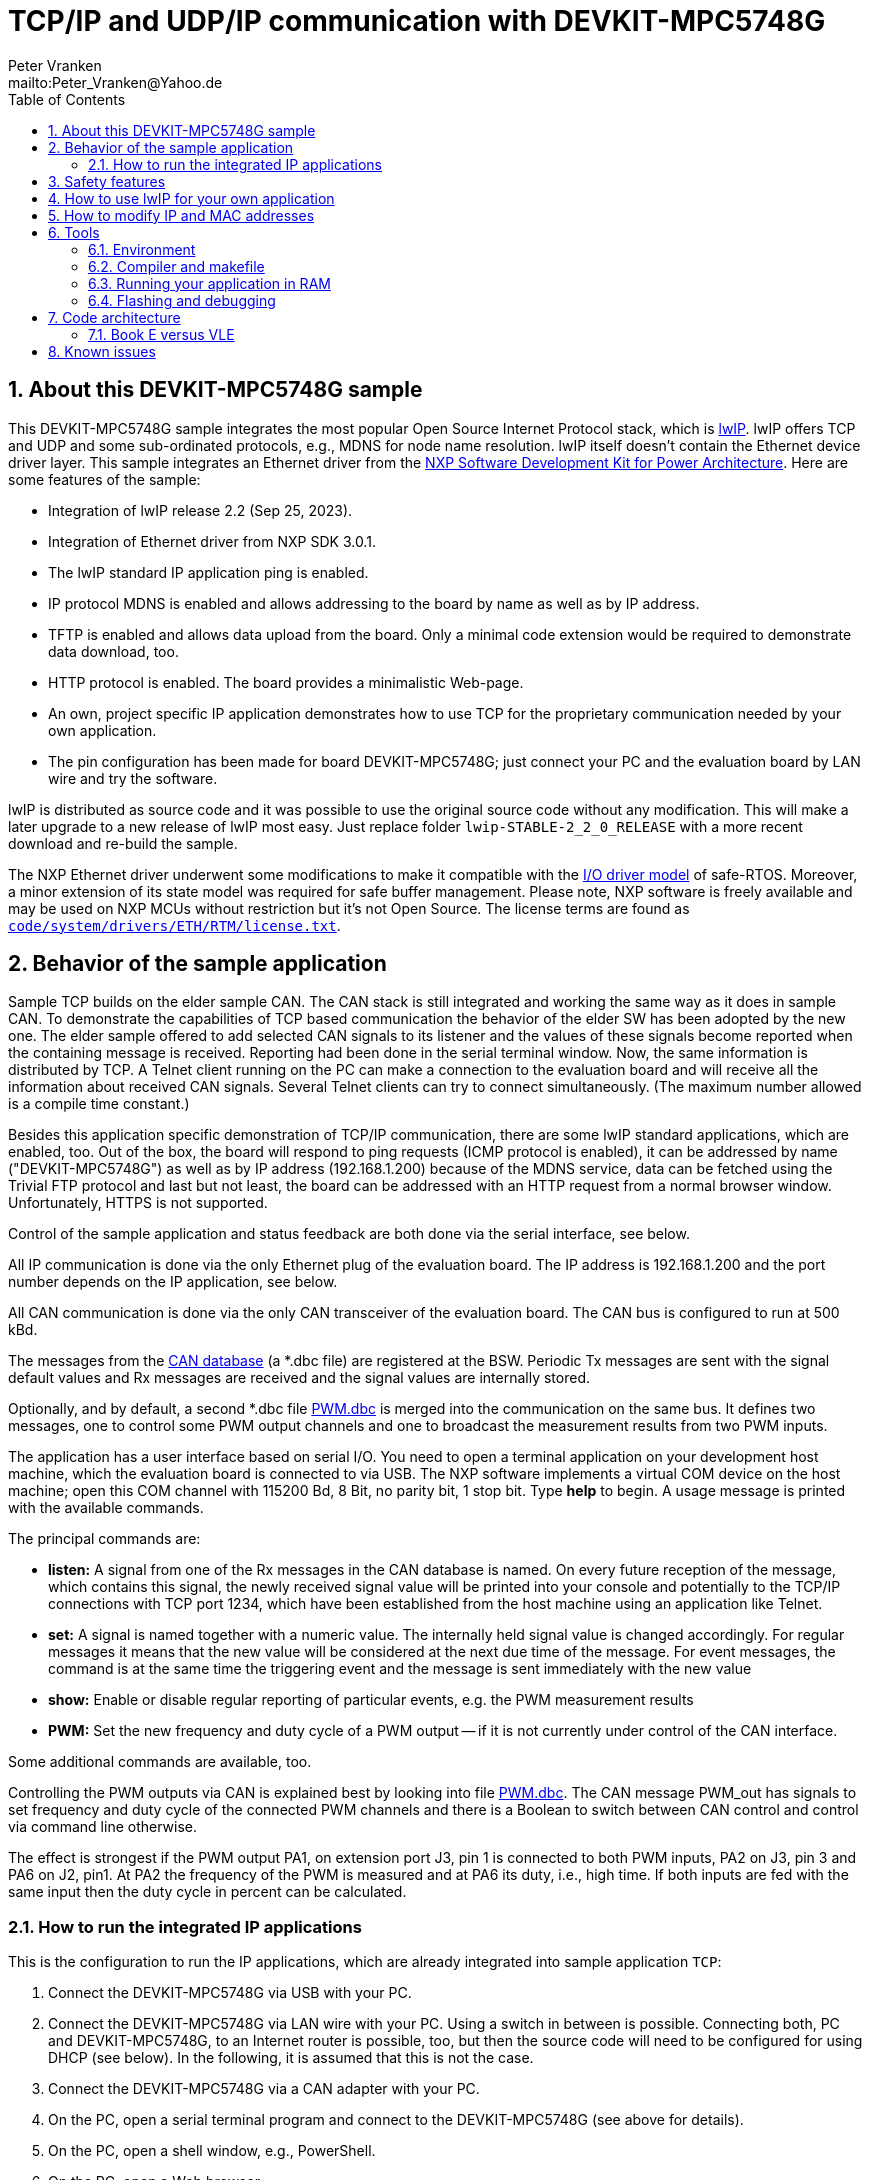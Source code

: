 = TCP/IP and UDP/IP communication with DEVKIT-MPC5748G
:Author:            Peter Vranken
:Email:             mailto:Peter_Vranken@Yahoo.de
:toc:               left
:xrefstyle:         short
:numbered:
:icons:             font
:caution-caption:   :fire:
:important-caption: :exclamation:
:note-caption:      :paperclip:
:tip-caption:       :bulb:
:warning-caption:   :warning:

== About this DEVKIT-MPC5748G sample

This DEVKIT-MPC5748G sample integrates the most popular Open Source
Internet Protocol stack, which is
https://savannah.nongnu.org/news/?group=lwip[lwIP^]. lwIP offers TCP and
UDP and some sub-ordinated protocols, e.g., MDNS for node name resolution. lwIP
itself doesn't contain the Ethernet device driver layer. This sample
integrates an Ethernet driver from the
https://www.nxp.com/design/design-center/software/development-software/s32-sdk/s32-software-development-kit-for-power-architecture:S32SDK-POWER-ARCHITECTURE[NXP Software Development Kit for Power Architecture^].
Here are some features of the sample:

* Integration of lwIP release 2.2 (Sep 25, 2023).
* Integration of Ethernet driver from NXP SDK 3.0.1.
* The lwIP standard IP application ping is enabled.
* IP protocol MDNS is enabled and allows addressing to the board by name
  as well as by IP address.
* TFTP is enabled and allows data upload from the board. Only a minimal
  code extension would be required to demonstrate data download, too.
* HTTP protocol is enabled. The board provides a minimalistic Web-page.
* An own, project specific IP application demonstrates how to use TCP for
  the proprietary communication needed by your own application.
* The pin configuration has been made for board DEVKIT-MPC5748G; just
  connect your PC and the evaluation board by LAN wire and try the
  software.

lwIP is distributed as source code and it was possible to use the original
source code without any modification. This will make a later upgrade to a
new release of lwIP most easy. Just replace folder
`lwip-STABLE-2_2_0_RELEASE` with a more recent download and re-build the
sample.

The NXP Ethernet driver underwent some modifications to make it compatible
with the
https://github.com/PeterVranken/DEVKIT-MPC5748G/tree/master/samples/safe-RTOS/doc/manual#io-driver-model[I/O driver model^]
of safe-RTOS. Moreover, a minor extension of its state
model was required for safe buffer management. Please note, NXP software
is freely available and may be used on NXP MCUs without restriction but
it's not Open Source. The license terms are found as
https://github.com/PeterVranken/DEVKIT-MPC5748G/blob/master/samples/TCP/code/system/drivers/ETH/RTM/license.txt[`code/system/drivers/ETH/RTM/license.txt`^].

== Behavior of the sample application

Sample TCP builds on the elder sample CAN. The CAN stack is still
integrated and working the same way as it does in sample CAN. To
demonstrate the capabilities of TCP based communication the behavior of
the elder SW has been adopted by the new one. The elder sample offered to
add selected CAN signals to its listener and the values of these signals
become reported when the containing message is received. Reporting had
been done in the serial terminal window. Now, the same information is
distributed by TCP. A Telnet client running on the PC can make a
connection to the evaluation board and will receive all the information
about received CAN signals. Several Telnet clients can try to connect
simultaneously. (The maximum number allowed is a compile time constant.)

Besides this application specific demonstration of TCP/IP communication,
there are some lwIP standard applications, which are enabled, too. Out of
the box, the board will respond to ping requests (ICMP protocol is
enabled), it can be addressed by name ("DEVKIT-MPC5748G") as well as by IP
address (192.168.1.200) because of the MDNS service, data can be fetched
using the Trivial FTP protocol and last but not least, the board can be
addressed with an HTTP request from a normal browser window.
Unfortunately, HTTPS is not supported.

Control of the sample application and status feedback are both done via
the serial interface, see below.

All IP communication is done via the only Ethernet plug of the evaluation
board. The IP address is 192.168.1.200 and the port number depends on the
IP application, see below.

All CAN communication is done via the only CAN transceiver of the
evaluation board. The CAN bus is configured to run at 500 kBd.

The messages from the
https://github.com/PeterVranken/DEVKIT-MPC5748G/blob/master/samples/TCP/code/application/canStack/dbcFiles/sampleCanBus.dbc[CAN database^]
(a *.dbc file) are registered at the BSW. Periodic Tx messages are
sent with the signal default values and Rx messages are received and
the signal values are internally stored.

Optionally, and by default, a second *.dbc file
https://github.com/PeterVranken/DEVKIT-MPC5748G/blob/master/samples/TCP/code/application/canStack/dbcFiles/PWM.dbc[PWM.dbc^]
is merged into the communication on the same bus. It defines two
messages, one to control some PWM output channels and one to broadcast the
measurement results from two PWM inputs.

The application has a user interface based on serial I/O. You need to open
a terminal application on your development host machine, which the
evaluation board is connected to via USB. The NXP software implements a
virtual COM device on the host machine; open this COM channel with 115200
Bd, 8 Bit, no parity bit, 1 stop bit. Type *help* to begin. A usage
message is printed with the available commands.

The principal commands are:

* *listen:* A signal from one of the Rx messages in the CAN database is
named. On every future reception of the message, which contains this
signal, the newly received signal value will be printed into your console
and potentially to the TCP/IP connections with TCP port 1234, which have
been established from the host machine using an application like Telnet.

* *set:* A signal is named together with a numeric value. The internally
held signal value is changed accordingly. For regular messages it means
that the new value will be considered at the next due time of the message.
For event messages, the command is at the same time the triggering event
and the message is sent immediately with the new value

* *show:* Enable or disable regular reporting of particular events, e.g.
the PWM measurement results

* *PWM:* Set the new frequency and duty cycle of a PWM output -- if it is
not currently under control of the CAN interface.

Some additional commands are available, too.

Controlling the PWM outputs via CAN is explained best by looking into file
https://github.com/PeterVranken/DEVKIT-MPC5748G/blob/master/samples/TCP/code/application/canStack/dbcFiles/PWM.dbc[PWM.dbc^].
The CAN message PWM_out has signals to set frequency and duty cycle of the
connected PWM channels and there is a Boolean to switch between CAN
control and control via command line otherwise.

The effect is strongest if the PWM output PA1, on extension port J3, pin 1
is connected to both PWM inputs, PA2 on J3, pin 3 and PA6 on J2, pin1. At
PA2 the frequency of the PWM is measured and at PA6 its duty, i.e., high
time. If both inputs are fed with the same input then the duty cycle in
percent can be calculated.

=== How to run the integrated IP applications

This is the configuration to run the IP applications, which are already
integrated into sample application `TCP`:

. Connect the DEVKIT-MPC5748G via USB with your PC.
. Connect the DEVKIT-MPC5748G via LAN wire with your PC. Using a switch
  in between is possible. Connecting both, PC and DEVKIT-MPC5748G, to an
  Internet router is possible, too, but then the source code will need to
  be configured for using DHCP (see below). In the following, it is
  assumed that this is not the case.
. Connect the DEVKIT-MPC5748G via a CAN adapter with your PC.
. On the PC, open a serial terminal program and connect to the
  DEVKIT-MPC5748G (see above for details).
. On the PC, open a shell window, e.g., PowerShell.
. On the PC, open a Web browser.
. On the PC, open a CAN tool, which allows displaying received CAN
  messages and sending messages.
. Most useful but not required: On the PC, open Open Source program
  Wireshark and let it log the traffic on the Ethernet plug you connected
  the DEVKIT-MPC5748G to.

==== Pinging the board or Internet protocols ICMP and ARB

In the shell window, type:

  ping 192.168.1.200

or, using the ARB protocol for name resolution:

  ping DEVKIT-MPC5748G

The console output should resemble:

  Pinging 192.168.1.200 with 32 bytes of data:
  Reply from 192.168.1.200: bytes=32 time<1ms TTL=128
  Reply from 192.168.1.200: bytes=32 time=1ms TTL=128
  Reply from 192.168.1.200: bytes=32 time<1ms TTL=128
  Reply from 192.168.1.200: bytes=32 time<1ms TTL=128

==== Ping client

The DEVKIT-MPC5748G can use protocol ICMP as ping client, too. A single
IPv4 target address can be served at a time.footnote:[LwIP's ping sample
application supports IPv6, too. It's just the rudimentary serial console
user interface, which imposes the limitation for IPv4.] Regularly, a ping
request is sent to this address and the response time is displayed.
(Nothing is displayed if no response is timely received.) Turning pinging
on and off and setting the target address is under control of the serial
console. In your terminal's input window, type *help* and read the
explanation of command *ping*.

In the terminal window, type:

  help
  ping 142 250 179 206

to ping Google and, after a while:

  ping off

Note, that the example requires an Internet connection to succeed. Use the
IPv4 address of any local node if there is no Internet connection.

==== Trivial File Transfer Protocol

The sample application integrates a file transfer protocol, which allows
to download bulky data from and upload to the running application.

The application doesn't have a file system in the meaning of FAT or NTFS,
but to the applied protocol TFTP, it doesn't matter, what actually a
"file" is. It just hands the file name or path designation over to the
application and transmits the data set it gets in response. Only the
length of the file designation is limited by a compile-time configuration
item (20 characters by default). Within this limit there's virtually no
limitation in how to interpret the received file designation and what data
to return in response to it. Or, vice versa, how to make use of the
uploaded "file" contents.

In the shell window, type:

  tftp 192.168.1.200 GET /path/to/some/data someData.txt

or, using the ARB protocol for name resolution:

  tftp DEVKIT-MPC5748G GET /path/to/some/data someData.txt

The application demonstrates the use of TFTP by returning a "file", which
consists of a number of repetitions of the name (or path) of the requested
file. If the command succeeds, then a file `someData.txt` will be found in
the current working directory, which contains the character string
"/path/to/some/data" a couple of times. Looking into the sample code,
source code file `code/application/ipStack/apps/tftp_example.c`,
it'll be straight forward to replace this behavior with returning some
true data depending on the requested file name.

The application doesn't have sample code for the TFTP command PUT yet, but
the source code structures to use this command for uploading data to the
application are fully in place and can be used.

==== HTTP

The application integrates a minimalistic HTTP server, providing a small
Web-page. In the address field of the Web browser, type:

  http://192.168.1.200/get

or, using the ARB protocol for name resolution:

  http://devkit-mpc5748g/get

The Web-page should be displayed. The contents are no more than a greeting
plus a bit of dynamic content, but could be made more useful and realistic
by elaboration of the source code in file
`code/application/ipStack/apps/http_demoHttpServer.c`.

Please note, as an alternative, and maybe more suitable for testing, you
may type this in the shell window:

  curl http://192.168.1.136/get -o -

or:

  curl http://DEVKIT-MPC5748G/get -o -

Sadly, HTTPS is not supported and it won't be easy to add this protocol.

==== TCP server application

A typical TCP server application is integrated. A client can connect to
the DEVKIT-MPC5748G and receive information (or send commands or data).
Our sample application sends the information as a stream of printable,
formatted output so that the standard program telnet can be used for
demonstration. In the shell window, type:

  telnet 192.168.1.200 1234

or, using the ARB protocol for name resolution:

  telnet DEVKIT-MPC5748G 1234

The port number, 1234, is a compile-time configuration item and can be
modified in source file
`code/application/ipStack/apps/clg_canLoggerOnTCP.c`. The TCP server
exploits the code from the elder sample application
https://github.com/PeterVranken/DEVKIT-MPC5748G/tree/master/samples/CAN[`CAN`^]:
One or more CAN signals can be registered for "listening". When the CAN
message is received, which contains this signal, then a message is written
indicating the received signal value(s). In the elder sample, this message
was written to the serial terminal, now it is sent to the connected telnet
client(s), too.

Note, the set of signals, which can be selected for listening depends on
the DBC file(s), which are compiled into the application. (See other
sample application
https://github.com/PeterVranken/DEVKIT-MPC5748G/tree/master/samples/CAN[`CAN`^]
for details.) In the serial terminal program, you may type (and send),
e.g.:

  listen PA1_J3_pin1_frequency

Use your CAN tool to regularly -- not too frequently -- send message
`PWM_out`, CAN ID 1001, and vary the value of signal
`PA1_J3_pin1_frequency`. Telnet should report the received values.

More than one telnet connection can be opened at a time. The maximum
number is limited and the limit is a compile-time configuration item.

The code skeleton found in source file
`code/application/ipStack/apps/clg_canLoggerOnTCP.c` can be the starting
point for the development of your TCP server(s).footnote:[Any number of
such servers can co-exist if they only use different port numbers.] Just
replace the data writing part; most of the connection management and error
handling will be re-usable.

Data input is only hinted at. Our TCP server just evaluates the input
Ctrl-C or Ctrl-D to gracefully terminate the connection.


== Safety features

The integration of lwIP demonstrates how it is possible to run nearly the
entire IP stack inside the protected user context. Only the (quite lean)
Ethernet driver is running in the kernel context and would need to
undergo all safety validation. All of the lwIP implementation and the TCP
and UDP applications on top of lwIP are running in the QM process and can
do no harm to the operating system or the safety process.

The downside is that IP communication is not easily available to the
safety software. It is of course possible to use it with some end-to-end
protection on top, which guarantees a sufficiently high likelihood of
detecting communication failures. Regardless, if a safety relevant failure
is detected by the safety software then it must in now way try to use IP
communication to bring the system into a safe state.

== How to use lwIP for your own application

Look at the integrated and operational IP applications and use their
source code as starting point for the implementation of your IP
application:

* `code/application/ipStack/apps/http_demoHttpServer.c`: If your
  application should provide an own Web-page.
* `code/application/ipStack/apps/tftp_example.c`: If your application
  wants to use either the UDP or the TFTP protocol for data exchange in
  either direction.
* `code/application/ipStack/apps/clg_canLoggerOnTCP.c`: If your
  application wants to setup a TCP connection for bi-directional data
  exchange with another node.

== How to modify IP and MAC addresses

The MAC address is software defined at compile-time. For the IP addresses
(board and default gateway), two modes can be chosen at compile-time:
using a hard-coded IP address or enabling the lwIP implementation of a
DHCP client. The chosen values are:

[[tabIPAndMACAddress]]
.IP and MAC addresses of DEVKIT-MPC5748G
[cols="30,40", width="50%"]
|=======
|IP address  |192.168.1.200 (if DHCP is off)
|IP address gateway |192.168.1.1 (if DHCP is off)
|MAC address |12-34-56-78-9A-BC
|=======

The MAC address is set during the initialization of the Ethernet driver,
see `eth_osInitEthernetDriver()`. The address is taken from preprocessor
macro `ETH_ENET0_MAC_ADDR`, defined in file
`code/system/drivers/ETH/eth_ethernet.h`, ll.29ff:

[source,C++]
---------------------------
/** The driver enables only device ENET0, which is wired to the Ethernet plug on the
    DEVKIT-MPC5748G. The MAC address of Ethernet device ENET0 is set during driver
    initialization. The value to define is the initializer expression for an array of six
    integers. */
#define ETH_ENET0_MAC_ADDR          {0x12,0x34,0x56,0x78,0x9A,0xBC}
---------------------------

The IP address mode is defined as build parameter in the master makefile
`GNUmakefile`. See variable `defineList` for details how to enable the
DHCP client on the DEVKIT-MPC5748G. If DHCP is enabled then the IP
addresses of board and default gateway are initialized to all zeros. After
power-up, the board will wait for the DHCP server to receive the addresses
and network communication is possible only when this has succeeded.

DHCP is normally the right option, if the DEVKIT-MPC5748G is connected to
an Internet router. For a direct connection to a PC, DHCP is unlikely to
work and the IP addresses should better be hard-coded. They are defined as
preprocessor macros `NIF_NET_IF_IP_ADDR_ENET0` and
`NIF_NET_IF_IP_ADDR_GATEWAY_ENET0` in file
`code/application/ipStack/integrationLwIP/netif/nif_interfaceEthToLwIP.h`,
ll.72ff:

[source,C++]
---------------------------
/* IP addresses, etc., for Ethernet interface ENET0. */
#define NIF_NET_IF_HAS_DHCP_ENET0           false
#define NIF_NET_IF_HAS_AUTO_IP_ENET0        false
#define NIF_NET_IF_IP_ADDR_ENET0            {192,168,1,200}
#define NIF_NET_IF_ADDR_MASK_ENET0          {255,255,255,0}
#define NIF_NET_IF_IP_ADDR_GATEWAY_ENET0    {192,168,1,1}
---------------------------

CAUTION: If DHCP is enabled then the IP address of the board is unknown
before operation. In particular, the IP address 192.168.1.200, which is
mentioned throughout the documentation is not valid.

== Tools

=== Environment

==== Command line based build

The makefiles and related scripts require a few settings of the
environment in the host machine. In particular, the location of the GNU
compiler installation needs to be known and the PATH variable needs to
contain the paths to the required tools.

For Windows users there is a shortcut to PowerShell in the root of this
GitHub project, which opens the shell with the prepared environment.
Furthermore, it creates an alias to the appropriate GNU make executable.
You can simply type `make` from any location to run MinGW32 GNU make.

The PowerShell process reads the script `setEnv.ps1`, located in the
project root, too, to configure the environment. This script requires
customization prior to its first use. Windows users open it in a text
editor and follow the given instructions that are marked by TODO tags.
Mainly, it's about specifying the installation directory of GCC.

Non-Windows users will read this script to see, which (few) environmental
settings are needed to successfully run the build and prepare an according
script for their native shell.

[[secOpenEclipse]]
==== Eclipse for building, flashing and debugging

Flashing and debugging is always done using the NXP S32 Design Studio for
Power Architecture, an Eclipse IDE, which is available for free download
and nearly unrestricted use in commercial and non commercial projects.

If you are going to run the application build from the Eclipse IDE then
the same environmental settings as described above for a shell based build
need to be done for Eclipse, too. The easiest way to do so is starting
Eclipse from a shell, that has executed the script `setEnv.ps1` prior to
opening Eclipse.

For Windows users the script `S32DS-IDE.ps1` has been prepared. This script
requires customization prior to its first use. Windows users open it in a
text editor and follow the given instructions that are marked by TODO
tags. Mainly, it's about specifying the installation directory of
the S32 Design Studio.

Non-Windows users will read this script to see, which (few) environmental
and path settings are needed to successfully run the build under control
of Eclipse and prepare an according script for their native shell.

Once everything is prepared, the S32 Design Studio will never be started
other than by clicking the script `S32DS-IDE.ps1` or its equivalent on
non-Windows hosts.

TODOC: Where to get the tools, how to install them
//See https://github.com/PeterVranken/TRK-USB-MPC5643L[project overview^] and
//https://github.com/PeterVranken/TRK-USB-MPC5643L/wiki/Tools-and-Installation[GitHub
//Wiki^] for more details about downloading and installing the required
//tools.

=== Compiler and makefile

Compilation and linkage are makefile controlled. The compiler is GCC
(MinGW-powerpc-eabivle-4.9.4). It is part of the S32 Design Studio
installation and can be used independently from the Studio. The makefile
is made generic and can be reused for production projects that want to
make use of safe-RTOS. It supports a number of options (targets); get an
overview by typing:

    cd <projectRoot>/samples/CAN
    mingw32-make help

The main makefile `GNUmakefile` has been configured for the build of
sample "CAN". Type:

    mingw32-make -sO build
    mingw32-make -sO build CONFIG=PRODUCTION

to produce the flashable files
`bin\ppc\default\DEBUG\DEVKIT-MPC5748G-CAN.elf`, and
`bin\ppc\default\PRODUCTION\DEVKIT-MPC5748G-CAN.elf`.

File `GNUmakefile` has a variable `defineList`, which is a list of options
for the build. A major option is `LINK_IN_RAM`. If you place this option
into the list then the same build commands link the software for execution
in RAM. (See next section for details). With option `LINK_IN_RAM`, the same
commands:

    mingw32-make -sO build
    mingw32-make -sO build CONFIG=PRODUCTION

produce the flashable files
`bin\ppc\default\DEBUG-RAM\DEVKIT-MPC5748G-CAN.elf`, and
`bin\ppc\default\PRODUCTION-RAM\DEVKIT-MPC5748G-CAN.elf`.

To get more information, type:

    mingw32-make --help
    mingw32-make help

WARNING: The makefile requires the MinGW port of the make processor. The
Cygwin port will fail with obscure, misleading error messages. For your
convenience, we have uploaded an appropriate recent version of the MinGW
make processor into this GitHub project. The PowerShell startup script
aliases this (Windows) executable to the command `make`. Moreover,
explicitly typing `mingw32-make` will generally avoid any problem.

The makefile is designed to run on different host systems but has been
tested with Windows 7 and Windows 10 only.

[[secRunInRAM]]
=== Running your application in RAM

The makefile and the linker scripts support the location of the code
entirely in RAM. The MPC5748G has plenty of RAM so that even large pieces
of code can be loaded and executed in RAM. This is extremely helpful for
code development. Loading the code into the device's RAM is significantly
faster than into ROM and many flash erase and program cycles can be saved.
Even if your complete project may not fit into RAM then you may still
consider it useful to build some sub-modules together with their testing
code in this way.

Nothing particular has to be done to load a compiled software into RAM.
The GNU debugger in the Design Studio just looks at the addresses of code
and data objects in the binary file (`*.elf`). It'll erase and flash the
ROM if the objects have ROM addresses and it'll load them into RAM if the
objects are located in RAM. So all we have to do is defining the memory
addresses in the linker scripts accordingly in the one or the other way.

Under control of a macro in the main makefile, `GNUmakefile`, the linker
chooses different address ranges. If the macro `LINK_IN_RAM` is element of
the list of macros then the linker will divide the physically available
RAM into 67% for code or text and constant data sections (512k) and 33%
for data sections (256k). If the macro is not defined in the list then all
768k of RAM are available to the data sections.

The macro is seen by the C source code at compile-time, too. However,
there are barely dependencies. The MPU configuration is the principal
exception and some execution timing operations are dependent on the macro,
too.

To switch between linkage in ROM or RAM, open file `GNUmakefile` in a text
editor and look for the definition of variable `defineList`. The left hand
side expression is a blank-separated list of symbols, which are passed to
the compiler and linker as preprocessor #define. Add `LINK_IN_RAM` if
you want to run your code in RAM.

WARNING: Running the software in RAM is useful but, by principle, a
preliminary, temporary way of working only. Running the software can be done
only under control of the debugger, which is needed to load the binary
data into the MCU's RAM. A start of the software out of reset or after a
power-up or without connected Design Studio is impossible.

=== Flashing and debugging

The code of this DEVKIT-MPC5748G sample can be flashed and debugged with
the S32 Design Studio IDE. Effectively, flashing means to start the GNU
debugger (GDB) and to let it "load" the *.elf file. If the code is linked
in flash ROM address space then this loading means writing to the flash.
Consequently, a flash configuration in the Eclipse IDE is nearly identical
to any ordinary debug configuration, just the option "Load executable" to
load a file is checked. Ordinary debug configurations, i.e., for
debugging, don't have this check mark set:

[[figDebugConfigFlash]]
.Eclipse debug configuration, which is used for flashing
image::readMe_resources/debugConfigForFlashing.jpg[Eclipse debug configuration, which is used for flashing, width="70%", pdfwidth="70%", align="center"]

Connect your evaluation board DEVKIT-MPC5748G with the USB wire and start
the S32 Design Studio as outlined above (<<secOpenEclipse>>). Now you can
find the debug configuration shown in <<figDebugConfigFlash>> in menu
"Run/Debug Configurations..." A dialog listing all available debug
configurations opens. Type "flash" in the text box, which initially has
the focus, to filter all of them, which are intended for flashing and
select the one you need. Press the Enter key or click on button "Debug"
and the flash process begins. Progress and status messages are printed in
one of the console windows in the lower right corner.

It's a bit counter-intuitive that flashing with GDB is just a kind of side
effect of starting the debugger. Rather than with a "Congratulations,
flashing successfully completed"-message, flashing ends with a ready to
use interactive debug session: The source code window shows the startup
code for the boot core Z4A and you could go ahead and step through the
just flashed code. However, you won't typically do so and rather stop this
debug session again. This is why:

In the S32 Design Studio, a debug session for projects running _n_ cores
requires opening a combination of _n_ Eclipse debug configurations, one
for each core. Such a combination is called a "Launch Group". Our flash
configurations generally use only a single debug configuration, because
our project links all the code in one *.elf file, regardless of the number
of cores, which are in use. Therefore, if you'd really go ahead with the
flash debug session then you could only control and observe boot core Z4A.
Better to close it again and start a more appropriate Launch Group.

[[figLaunchGroup]]
.Debug configuration to chose when debugging a multi-core software
image::readMe_resources/debugLaunchGroup.jpg[Debug configuration to chose when debugging a multi-core software, width="70%", pdfwidth="70%", align="center"]

If you built your software for execution in RAM (see <<secRunInRAM>>) then
you don't need to flash. No matter what is currently flashed, just start
the according debug configuration. The RAM is loaded with your software
and you can start it with the usual debugger commands to step and run,
etc. If you end the debug session while the cores are all running (i.e.
none of the cores is halted in a breakpoint) then the software in RAM even
stays alive and can be observed without debugger connection. Only after
next reset the ROM software will take effect again.

By the way, the debug sessions can be found also by a click on the black
triangle next to the blue icon "bug". The last recently used
configurations are listed in the menu. To see all of them or to
double-check their properties you'd click "Debug Configurations...",
somewhere down below the list. In the new dialog, select the wanted one
and start the debugger with a last click on button "Debug".


== Code architecture

=== Book E versus VLE

Only VLE code is supported.

== Known issues

. The default settings have been used for the lwIP memory management
settings. No effort has been invested in optimizing the heap and/or
pools. This will likely limit the stability of IP connections transmitting
large amounts of data.

. Debugger: If the view shows the INTC0 register set then the debugger
harmfully affects program execution and the RTOS fails: The write to
INTC_EOIR_PRC0, which normally restores the current priority level
INTC_CPR_PRC0, now fails to do so. The complete interrupt handling fails
from now on. Mostly the effect is that the OS tick interrupt, which has a
high priority, leaves this high priority level set in the INTC_CPR_PRC0,
so that effectively no interrupts (including itself) are handled any more.
Only the code of the idle task is executed any longer.
+
Workaround: Don't open the view of the INTC0 in the debugger when
debugging a safe-RTOS application. Then the INTC and the code work fine.

. Debugger: A similar effect has been observed with the instructions to
alter the External Interrupt enable bit, MSR[EE]. Do not single-step in
the debugger over wrtee(i) instructions. The instruction may fail to
change the bit. If the code approaches such an instruction you should use
the right-click operation "Run to line", targeting the instruction behind
the wrtee(i). This works fine.

. Debugger: A similar effect has been observed when putting a breakpoint
on the first instruction of an exception handler. (Which is indeed a
natural desire to be informed about exceptions.) The correct exception
handling is confused. The CPU state is not correctly stored in the xSRRi
registers and the MSR bits are not properly updated, at least not the
External Interrupt enable bit, MSR[EE]. Further software execution has
barely a chance. Workaround is to set the breakpoint a few instructions
further on in the exception handler.

. Debugger: It is not possible to hinder the P&E debugger from halting at
an se_illegal instruction. (See https://community.nxp.com/thread/497533)
This makes it impossible to debug the fault catching capabilities of the
RTOS. All severe code errors, which lead to the execution of an arbitrary
address, will sooner or later encounter a zero word in the instruction
stream and the debugger will break -- before the RTOS can catch the error.
It is possible to continue the code execution from the debugger and to
see, what the RTOS will do but this is an interactive process and
systematic testing of error catching code is not possible this way. We can
only do it without connected debugger.